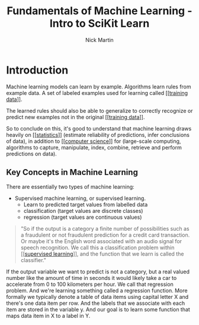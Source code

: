 #+title: Fundamentals of Machine Learning - Intro to SciKit Learn
#+author: Nick Martin
#+email: nmartin84@gmail.com
#+created: [2021-01-20 22:27]

* Introduction

Machine learning models can learn by example. Algorithms learn rules from
example data. A set of labeled examples used for learning called [[[[file:~/projects/orgmode/programming/202101212124-training_data.org][training
data]]]].

The learned rules should also be able to generalize to correctly recognize or
predict new examples not in the original [[[[file:~/projects/orgmode/programming/202101212124-training_data.org][training data]]]].

So to conclude on this, it's good to understand that machine learning draws heavily
on [[[[file:~/projects/orgmode/statistics/202101212128-statistics.org][statistics]]]] (estimate reliability of predictions, infer conclusions of
data), in addition to [[[[file:~/projects/orgmode/programming/202101212129-computer_science.org][computer science]]]] for (large-scale computing,
algorithms to capture, manipulate, index, combine, retrieve and perform
predictions on data).

** Key Concepts in Machine Learning

There are essentially two types of machine learning:
- Supervised machine learning, or supervised learning.
  + Learn to predicted target values from labelled data
  + classification (target values are discrete classes)
  + regression (target values are continuous values)

#+begin_quote
"So if the output is a category a finite number of possibilities such as a
fraudulent or not fraudulent prediction for a credit card transaction. Or maybe
it's the English word associated with an audio signal for speech recognition. We
call this a classification problem within [[[[file:../../fleeting/202101232318-supervised_learning.org][supervised learning]]]], and the
function that we learn is called the classifier."
#+end_quote

If the output variable we want to predict is not a category, but a real valued
number like the amount of time in seconds it would likely take a car to
accelerate from 0 to 100 kilometers per hour. We call that regression problem.
And we're learning something called a regression function. More formally we
typically denote a table of data items using capital letter X and there's one
data item per row. And the labels that we associate with each item are stored in
the variable y. And our goal is to learn some function that maps data item in X
to a label in Y.
